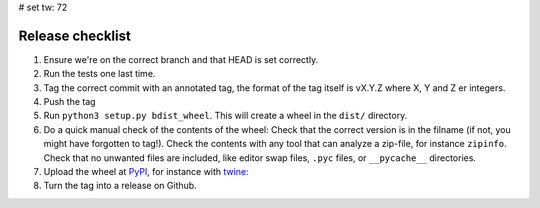 # set tw: 72

=================
Release checklist
=================

#. Ensure we're on the correct branch and that HEAD is set correctly.
#. Run the tests one last time.
#. Tag the correct commit with an annotated tag, the format of the tag
   itself is vX.Y.Z where X, Y and Z er integers.
#. Push the tag
#. Run ``python3 setup.py bdist_wheel``. This will create a wheel in the
   ``dist/`` directory.
#. Do a quick manual check of the contents of the wheel: Check that the
   correct version is in the filname (if not, you might have forgotten
   to tag!). Check the contents with any tool that can analyze
   a zip-file, for instance ``zipinfo``. Check that no unwanted files
   are included, like editor swap files, ``.pyc`` files, or
   ``__pycache__`` directories.
#. Upload the wheel at `PyPI <https://pypi.org/>`_, for instance with
   `twine <https://twine.readthedocs.io/>`_:

   .. code formatting:: console

      $ twine upload dist/\*.whl

#. Turn the tag into a release on Github.
